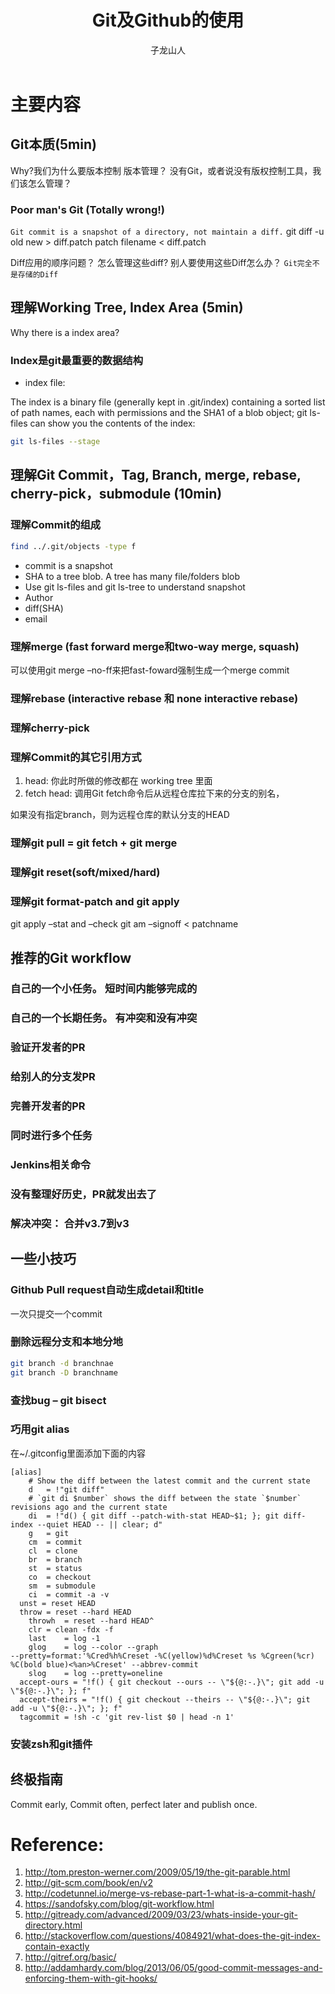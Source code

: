 #+TITLE: Git及Github的使用
#+AUTHOR: 子龙山人
#+EMAIL: guanghui.qu@cocos2d-x.org
#+OPTIONS: toc:3 num:nil
#+HTML_HEAD: <link rel="stylesheet" type="text/css" href="http://thomasf.github.io/solarized-css/solarized-light.min.css" />
#+STARTUP: overview
#+LATEX_HEADER: \usepackage{xltxtra}
#+LATEX_HEADER: \setmainfont{Hiragino Sans GB}
#+LATEX_HEADER: \usepackage[paperheight=13in,paperwidth=14in]{geometry}

* 主要内容
** Git本质(5min)
Why?我们为什么要版本控制
版本管理？ 没有Git，或者说没有版权控制工具，我们该怎么管理？ 


*** Poor man's Git (Totally wrong!)
~Git commit is a snapshot of a directory, not maintain a diff.~
git diff -u old new > diff.patch
patch filename < diff.patch

Diff应用的顺序问题？
怎么管理这些diff?
别人要使用这些Diff怎么办？
=Git完全不是存储的Diff=
** 理解Working Tree,  Index Area (5min)
[[./img/git-workflow.png]]

[[./img/git-stage.png]]

Why there is a index area?
*** Index是git最重要的数据结构
- index file: 
The index is a binary file (generally kept in .git/index) containing a sorted list of path names,
 each with permissions and the SHA1 of a blob object; git ls-files can show you the contents of the index:
#+begin_src sh
 git ls-files --stage
#+end_src
** 理解Git Commit，Tag, Branch, merge, rebase, cherry-pick，submodule (10min)
*** 理解Commit的组成

#+BEGIN_SRC sh
  find ../.git/objects -type f
#+END_SRC

- commit is a snapshot
- SHA to a tree blob. A tree has many file/folders blob
- Use git ls-files and git ls-tree to understand snapshot
- Author
- diff(SHA)
- email


*** 理解merge (fast forward merge和two-way merge, squash)
 可以使用git merge --no-ff来把fast-foward强制生成一个merge commit
*** 理解rebase (interactive rebase 和 none interactive rebase)
*** 理解cherry-pick
*** 理解Commit的其它引用方式
  1. head: 你此时所做的修改都在 working tree 里面 
  2.  fetch head: 调用Git fetch命令后从远程仓库拉下来的分支的别名，
 如果没有指定branch，则为远程仓库的默认分支的HEAD
*** 理解git pull = git fetch + git merge
*** 理解git reset(soft/mixed/hard)
*** 理解git format-patch and git apply 
git apply --stat and --check
git am --signoff <  patchname
** 推荐的Git workflow
*** 自己的一个小任务。  短时间内能够完成的
*** 自己的一个长期任务。 有冲突和没有冲突
*** 验证开发者的PR
*** 给别人的分支发PR
*** 完善开发者的PR
*** 同时进行多个任务
*** Jenkins相关命令
*** 没有整理好历史，PR就发出去了
*** 解决冲突： 合并v3.7到v3

** 一些小技巧
*** Github Pull request自动生成detail和title
一次只提交一个commit
*** 删除远程分支和本地分地
#+begin_src sh
git branch -d branchnae  
git branch -D branchname
#+end_src

*** 查找bug -- git bisect
*** 巧用git alias
在~/.gitconfig里面添加下面的内容
#+begin_src
[alias]
	# Show the diff between the latest commit and the current state
	d	= !"git diff"
	# `git di $number` shows the diff between the state `$number` revisions ago and the current state
	di	= !"d() { git diff --patch-with-stat HEAD~$1; }; git diff-index --quiet HEAD -- || clear; d"
	g	= git
	cm	= commit
	cl	= clone
	br	= branch
	st	= status
	co	= checkout
	sm	= submodule
	ci	= commit -a -v
  unst = reset HEAD
  throw	= reset --hard HEAD
	throwh	= reset --hard HEAD^
	clr	= clean -fdx -f
	last	= log -1
	glog	= log --color --graph 
--pretty=format:'%Cred%h%Creset -%C(yellow)%d%Creset %s %Cgreen(%cr) %C(bold blue)<%an>%Creset' --abbrev-commit
	slog	= log --pretty=oneline	
  accept-ours = "!f() { git checkout --ours -- \"${@:-.}\"; git add -u \"${@:-.}\"; }; f"
  accept-theirs = "!f() { git checkout --theirs -- \"${@:-.}\"; git add -u \"${@:-.}\"; }; f"
  tagcommit = !sh -c 'git rev-list $0 | head -n 1'
#+end_src
*** 安装zsh和git插件

** 终极指南
Commit early, Commit often, perfect later and publish once.
* Reference:

1. http://tom.preston-werner.com/2009/05/19/the-git-parable.html
2. http://git-scm.com/book/en/v2
3. http://codetunnel.io/merge-vs-rebase-part-1-what-is-a-commit-hash/
4. https://sandofsky.com/blog/git-workflow.html
5. http://gitready.com/advanced/2009/03/23/whats-inside-your-git-directory.html
6. http://stackoverflow.com/questions/4084921/what-does-the-git-index-contain-exactly
7. http://gitref.org/basic/
8. http://addamhardy.com/blog/2013/06/05/good-commit-messages-and-enforcing-them-with-git-hooks/
